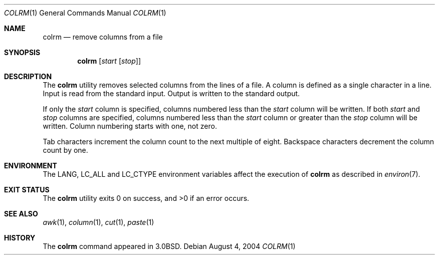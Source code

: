 .\" Copyright (c) 1980, 1990, 1993
.\"	The Regents of the University of California.  All rights reserved.
.\"
.\" Redistribution and use in source and binary forms, with or without
.\" modification, are permitted provided that the following conditions
.\" are met:
.\" 1. Redistributions of source code must retain the above copyright
.\"    notice, this list of conditions and the following disclaimer.
.\" 2. Redistributions in binary form must reproduce the above copyright
.\"    notice, this list of conditions and the following disclaimer in the
.\"    documentation and/or other materials provided with the distribution.
.\" 3. All advertising materials mentioning features or use of this software
.\"    must display the following acknowledgement:
.\"	This product includes software developed by the University of
.\"	California, Berkeley and its contributors.
.\" 4. Neither the name of the University nor the names of its contributors
.\"    may be used to endorse or promote products derived from this software
.\"    without specific prior written permission.
.\"
.\" THIS SOFTWARE IS PROVIDED BY THE REGENTS AND CONTRIBUTORS ``AS IS'' AND
.\" ANY EXPRESS OR IMPLIED WARRANTIES, INCLUDING, BUT NOT LIMITED TO, THE
.\" IMPLIED WARRANTIES OF MERCHANTABILITY AND FITNESS FOR A PARTICULAR PURPOSE
.\" ARE DISCLAIMED.  IN NO EVENT SHALL THE REGENTS OR CONTRIBUTORS BE LIABLE
.\" FOR ANY DIRECT, INDIRECT, INCIDENTAL, SPECIAL, EXEMPLARY, OR CONSEQUENTIAL
.\" DAMAGES (INCLUDING, BUT NOT LIMITED TO, PROCUREMENT OF SUBSTITUTE GOODS
.\" OR SERVICES; LOSS OF USE, DATA, OR PROFITS; OR BUSINESS INTERRUPTION)
.\" HOWEVER CAUSED AND ON ANY THEORY OF LIABILITY, WHETHER IN CONTRACT, STRICT
.\" LIABILITY, OR TORT (INCLUDING NEGLIGENCE OR OTHERWISE) ARISING IN ANY WAY
.\" OUT OF THE USE OF THIS SOFTWARE, EVEN IF ADVISED OF THE POSSIBILITY OF
.\" SUCH DAMAGE.
.\"
.\"     @(#)colrm.1	8.1 (Berkeley) 6/6/93
.\" $FreeBSD: src/usr.bin/colrm/colrm.1,v 1.11.18.1 2008/11/25 02:59:29 kensmith Exp $
.\"
.Dd August 4, 2004
.Dt COLRM 1
.Os
.Sh NAME
.Nm colrm
.Nd remove columns from a file
.Sh SYNOPSIS
.Nm
.Op Ar start Op Ar stop
.Sh DESCRIPTION
The
.Nm
utility removes selected columns from the lines of a file.
A column is defined as a single character in a line.
Input is read from the standard input.
Output is written to the standard output.
.Pp
If only the
.Ar start
column is specified, columns numbered less than the
.Ar start
column will be written.
If both
.Ar start
and
.Ar stop
columns are specified, columns numbered less than the
.Ar start
column
or greater than the
.Ar stop
column will be written.
Column numbering starts with one, not zero.
.Pp
Tab characters increment the column count to the next multiple of eight.
Backspace characters decrement the column count by one.
.Sh ENVIRONMENT
The
.Ev LANG , LC_ALL
and
.Ev LC_CTYPE
environment variables affect the execution of
.Nm
as described in
.Xr environ 7 .
.Sh EXIT STATUS
.Ex -std
.Sh SEE ALSO
.Xr awk 1 ,
.Xr column 1 ,
.Xr cut 1 ,
.Xr paste 1
.Sh HISTORY
The
.Nm
command appeared in
.Bx 3.0 .
